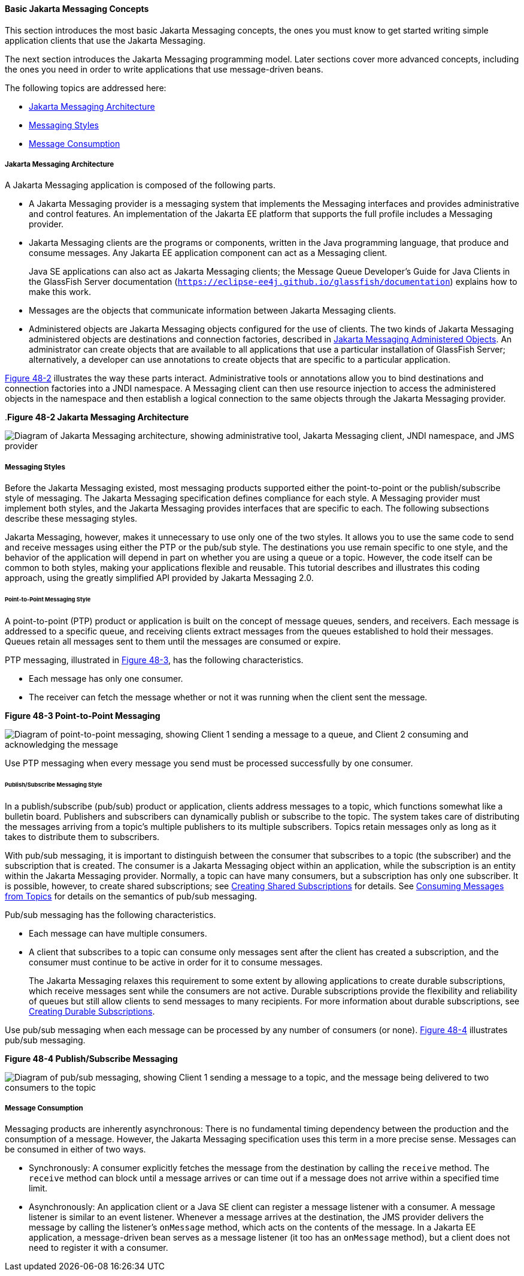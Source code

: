 [[BNCDX]][[basic-jms-api-concepts]]

==== Basic Jakarta Messaging Concepts

This section introduces the most basic Jakarta Messaging concepts, the ones you
must know to get started writing simple application clients that use the
Jakarta Messaging.

The next section introduces the Jakarta Messaging programming model. Later
sections cover more advanced concepts, including the ones you need in
order to write applications that use message-driven beans.

The following topics are addressed here:

* link:#BNCDY[Jakarta Messaging Architecture]
* link:#BNCEA[Messaging Styles]
* link:#BNCEG[Message Consumption]

[[BNCDY]][[jms-api-architecture]]

===== Jakarta Messaging Architecture

A Jakarta Messaging application is composed of the following parts.

* A Jakarta Messaging provider is a messaging system that implements the Messaging
interfaces and provides administrative and control features. An
implementation of the Jakarta EE platform that supports the full profile
includes a Messaging provider.
* Jakarta Messaging clients are the programs or components, written in the Java
programming language, that produce and consume messages. Any Jakarta EE
application component can act as a Messaging client.
+
Java SE applications can also act as Jakarta Messaging clients; the Message Queue
Developer's Guide for Java Clients in the GlassFish Server documentation
(`https://eclipse-ee4j.github.io/glassfish/documentation`) explains how to make this work.
* Messages are the objects that communicate information between Jakarta Messaging
clients.
* Administered objects are Jakarta Messaging objects configured for the use of
clients. The two kinds of Jakarta Messaging administered objects are destinations and
connection factories, described in link:#BNCEJ[Jakarta Messaging
Administered Objects]. An administrator can create objects that are
available to all applications that use a particular installation of
GlassFish Server; alternatively, a developer can use annotations to
create objects that are specific to a particular application.

link:#BNCDZ[Figure 48-2] illustrates the way these parts interact.
Administrative tools or annotations allow you to bind destinations and
connection factories into a JNDI namespace. A Messaging client can then use
resource injection to access the administered objects in the namespace
and then establish a logical connection to the same objects through the
Jakarta Messaging provider.

[[BNCDZ]].*Figure 48-2 Jakarta Messaging Architecture*

image:jakartaeett_dt_027.png[
"Diagram of Jakarta Messaging architecture, showing administrative tool, Jakarta Messaging
client, JNDI namespace, and JMS provider"]

[[BNCEA]][[messaging-styles]]

===== Messaging Styles

Before the Jakarta Messaging existed, most messaging products supported either the
point-to-point or the publish/subscribe style of messaging. The Jakarta Messaging
specification defines compliance for each style. A Messaging provider must
implement both styles, and the Jakarta Messaging provides interfaces that are
specific to each. The following subsections describe these messaging
styles.

Jakarta Messaging, however, makes it unnecessary to use only one of the two
styles. It allows you to use the same code to send and receive messages
using either the PTP or the pub/sub style. The destinations you use
remain specific to one style, and the behavior of the application will
depend in part on whether you are using a queue or a topic. However, the
code itself can be common to both styles, making your applications
flexible and reusable. This tutorial describes and illustrates this
coding approach, using the greatly simplified API provided by Jakarta Messaging 2.0.

[[BNCEB]][[point-to-point-messaging-style]]

====== Point-to-Point Messaging Style

A point-to-point (PTP) product or application is built on the concept of
message queues, senders, and receivers. Each message is addressed to a
specific queue, and receiving clients extract messages from the queues
established to hold their messages. Queues retain all messages sent to
them until the messages are consumed or expire.

PTP messaging, illustrated in link:#BNCEC[Figure 48-3], has the
following characteristics.

* Each message has only one consumer.
* The receiver can fetch the message whether or not it was running when
the client sent the message.

[[BNCEC]]

.*Figure 48-3 Point-to-Point Messaging*
image:jakartaeett_dt_028.png[
"Diagram of point-to-point messaging, showing Client 1 sending a message
to a queue, and Client 2 consuming and acknowledging the message"]

Use PTP messaging when every message you send must be processed
successfully by one consumer.

[[BNCED]][[publishsubscribe-messaging-style]]

====== Publish/Subscribe Messaging Style

In a publish/subscribe (pub/sub) product or application, clients address
messages to a topic, which functions somewhat like a bulletin board.
Publishers and subscribers can dynamically publish or subscribe to the
topic. The system takes care of distributing the messages arriving from
a topic's multiple publishers to its multiple subscribers. Topics retain
messages only as long as it takes to distribute them to subscribers.

With pub/sub messaging, it is important to distinguish between the
consumer that subscribes to a topic (the subscriber) and the
subscription that is created. The consumer is a Jakarta Messaging object within an
application, while the subscription is an entity within the Jakarta Messaging
provider. Normally, a topic can have many consumers, but a subscription
has only one subscriber. It is possible, however, to create shared
subscriptions; see link:#BABJCIGJ[Creating Shared
Subscriptions] for details. See
link:#BABEEJJJ[Consuming Messages from Topics] for
details on the semantics of pub/sub messaging.

Pub/sub messaging has the following characteristics.

* Each message can have multiple consumers.
* A client that subscribes to a topic can consume only messages sent
after the client has created a subscription, and the consumer must
continue to be active in order for it to consume messages.
+
The Jakarta Messaging relaxes this requirement to some extent by allowing
applications to create durable subscriptions, which receive messages
sent while the consumers are not active. Durable subscriptions provide
the flexibility and reliability of queues but still allow clients to
send messages to many recipients. For more information about durable
subscriptions, see link:#BNCGD[Creating Durable
Subscriptions].

Use pub/sub messaging when each message can be processed by any number
of consumers (or none). link:#BNCEE[Figure 48-4] illustrates pub/sub
messaging.

[[BNCEE]]

.*Figure 48-4 Publish/Subscribe Messaging*

image:jakartaeett_dt_029.png[
"Diagram of pub/sub messaging, showing Client 1 sending a message to a
topic, and the message being delivered to two consumers to the topic"]

[[BNCEG]][[message-consumption]]

===== Message Consumption

Messaging products are inherently asynchronous: There is no fundamental
timing dependency between the production and the consumption of a
message. However, the Jakarta Messaging specification uses this term in a more precise
sense. Messages can be consumed in either of two ways.

* Synchronously: A consumer explicitly fetches the message from the
destination by calling the `receive` method. The `receive` method can
block until a message arrives or can time out if a message does not
arrive within a specified time limit.
* Asynchronously: An application client or a Java SE client can register
a message listener with a consumer. A message listener is similar to an
event listener. Whenever a message arrives at the destination, the JMS
provider delivers the message by calling the listener's `onMessage`
method, which acts on the contents of the message. In a Jakarta EE
application, a message-driven bean serves as a message listener (it too
has an `onMessage` method), but a client does not need to register it
with a consumer.
